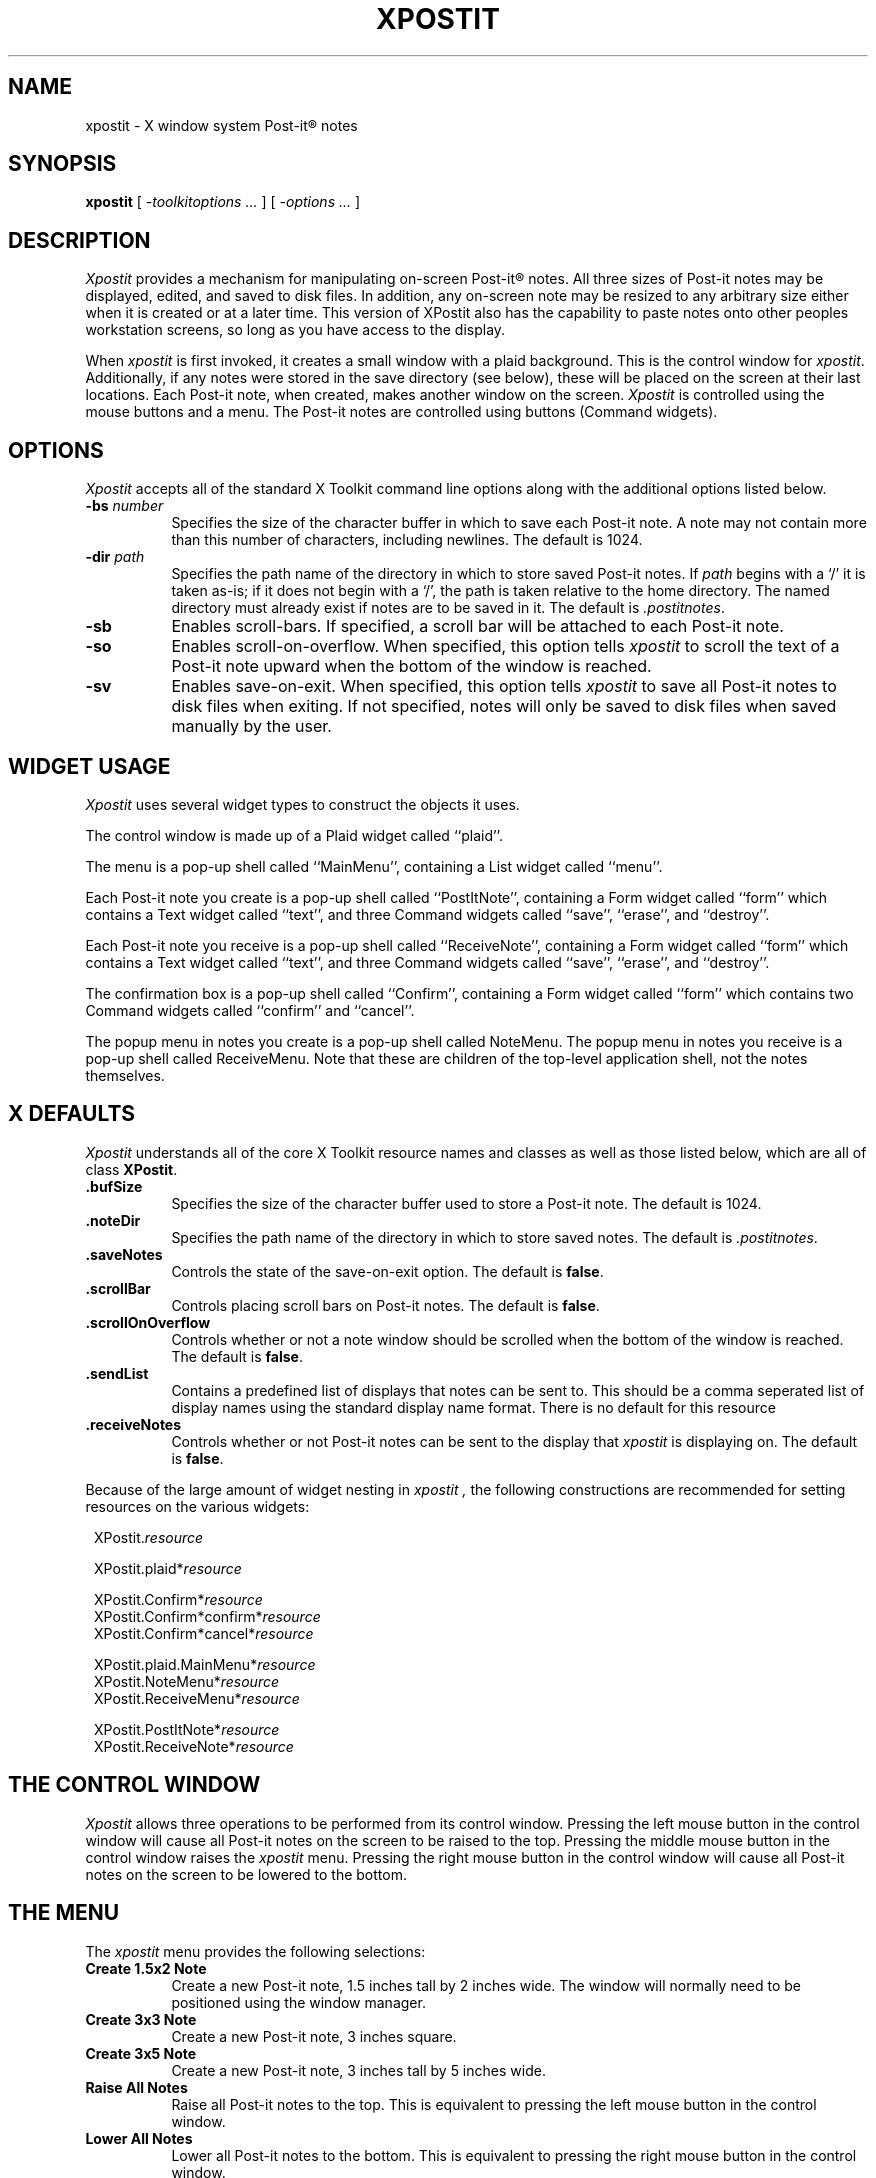 .TH XPOSTIT 1 "2 January 1989" RIACS/X11R3
.SH NAME
xpostit \- X window system Post-it\(rg notes
.SH SYNOPSIS
.B xpostit
[
.I \-toolkitoptions ...
] [
.I \-options ...
]
.SH DESCRIPTION
.I Xpostit
provides a mechanism for manipulating on-screen Post-it\(rg notes.
All three sizes of Post-it notes may be displayed,
edited,
and saved to disk files.
In addition,
any on-screen note may be resized to any arbitrary size either when it is
created or at a later time.
This version of XPostit also has the capability to paste notes onto other
peoples workstation screens, so long as you have access to the display.
.PP
When
.I xpostit
is first invoked,
it creates a small window with a plaid background.
This is the control window for
.IR xpostit .
Additionally,
if any notes were stored in the save directory (see below),
these will be placed on the screen at their last locations.
Each Post-it note,
when created,
makes another window on the screen.
.I Xpostit
is controlled using the mouse buttons and a menu.
The Post-it notes are controlled using buttons (Command widgets).
.SH OPTIONS
.PP
.I Xpostit
accepts all of the standard X Toolkit command line options along with the
additional options listed below.
.TP 8
.BI \-bs " number"
Specifies the size of the character buffer in which to save each Post-it
note.
A note may not contain more than this number of characters,
including newlines.
The default is 1024.
.TP 8
.BI \-dir " path"
Specifies the path name of the directory in which to store saved Post-it notes.
If
.I path
begins with a `/' it is taken as-is;
if it does not begin with a `/',
the path is taken relative to the home directory.
The named directory must already exist if notes are to be saved in it.
The default is
.IR \&.postitnotes .
.TP 8
.B \-sb
Enables scroll-bars.
If specified,
a scroll bar will be attached to each Post-it note.
.TP 8
.B \-so
Enables scroll-on-overflow.
When specified,
this option tells
.I xpostit
to scroll the text of a Post-it note upward when the bottom of the window
is reached.
.TP 8
.B \-sv
Enables save-on-exit.
When specified,
this option tells
.I xpostit
to save all Post-it notes to disk files when exiting.
If not specified,
notes will only be saved to disk files when saved manually by the user.
.SH "WIDGET USAGE"
.PP
.I Xpostit
uses several widget types to construct the objects it uses.
.PP
The control window is made up of a Plaid widget called ``plaid''.
.PP
The menu is a pop-up shell called ``MainMenu'',
containing a List widget called ``menu''.
.PP
Each Post-it note you create is a pop-up shell called ``PostItNote'',
containing a Form widget called ``form''
which contains a Text widget called ``text'',
and three Command widgets called ``save'',
``erase'',
and ``destroy''.
.PP
Each Post-it note you receive is a pop-up shell called ``ReceiveNote'',
containing a Form widget called ``form''
which contains a Text widget called ``text'',
and three Command widgets called ``save'',
``erase'',
and ``destroy''.
.PP
The confirmation box is a pop-up shell called ``Confirm'',
containing a Form widget called ``form''
which contains two Command widgets called ``confirm'' and ``cancel''.
.PP
The popup menu in notes you create is a pop-up shell called NoteMenu. The popup 
menu in notes you receive is a pop-up shell called ReceiveMenu. Note that
these are children of the top-level application shell, not the notes 
themselves.
.SH "X DEFAULTS"
.PP
.I Xpostit
understands all of the core X Toolkit resource names and classes as well
as those listed below,
which are all of class
.BR XPostit .
.TP 8
.B \&.bufSize
Specifies the size of the character buffer used to store a Post-it note.
The default is 1024.
.TP 8
.B \&.noteDir
Specifies the path name of the directory in which to store saved notes.
The default is
.IR \&.postitnotes .
.TP 8
.B \&.saveNotes
Controls the state of the save-on-exit option.
The default is
.BR false .
.TP 8
.B \&.scrollBar
Controls placing scroll bars on Post-it notes.
The default is
.BR false .
.TP 8
.B \&.scrollOnOverflow
Controls whether or not a note window should be scrolled when the bottom
of the window is reached.
The default is
.BR false .

.TP 8
.B \&.sendList
Contains a predefined list of displays that notes can be sent to. This should
be a comma seperated list of display names using the standard display name
format.
There is no default for this resource

.TP 8
.B \&.receiveNotes
Controls whether or not Post-it notes can be sent to the display that 
.I xpostit
is displaying on.
The default is
.BR false .

.PP
Because of the large amount of widget nesting in
.I xpostit ,
the following constructions are recommended for setting resources on
the various widgets:
.in 8
.sp
.nf
XPostit.\fIresource\fP

XPostit.plaid*\fIresource\fP

XPostit.Confirm*\fIresource\fP
XPostit.Confirm*confirm*\fIresource\fP
XPostit.Confirm*cancel*\fIresource\fP

XPostit.plaid.MainMenu*\fIresource\fP
XPostit.NoteMenu*\fIresource\fP
XPostit.ReceiveMenu*\fIresource\fP

XPostit.PostItNote*\fIresource\fP
XPostit.ReceiveNote*\fIresource\fP
.in 0
.sp
.fi
.SH "THE CONTROL WINDOW"
.PP
.I Xpostit
allows three operations to be performed from its control window.
Pressing the left mouse button in the control window will cause all Post-it
notes on the screen to be raised to the top.
Pressing the middle mouse button in the control window raises the
.I xpostit
menu.
Pressing the right mouse button in the control window will cause all Post-it
notes on the screen to be lowered to the bottom.
.SH "THE MENU"
.PP
The
.I xpostit
menu provides the following selections:
.TP 8
.B "Create 1.5x2 Note"
Create a new Post-it note,
1.5 inches tall by 2 inches wide.
The window will normally need to be positioned using the window manager.
.TP 8
.B "Create 3x3 Note"
Create a new Post-it note,
3 inches square.
.TP 8
.B "Create 3x5 Note"
Create a new Post-it note,
3 inches tall by 5 inches wide.
.TP 8
.B "Raise All Notes"
Raise all Post-it notes to the top.
This is equivalent to pressing the left mouse button in the control window.
.TP 8
.B "Lower All Notes"
Lower all Post-it notes to the bottom.
This is equivalent to pressing the right mouse button in the control window.
.TP 8
.B "Save All Notes"
Save all Post-it notes to disk files in the save directory.
.TP 8
.B Exit
Exit
.I xpostit .
If the
.B \-sv
command line option was given,
or the
.B saveNotes
resource is
.B true ,
all Post-it notes will be saved to disk first.
.PP
To select an item from the menu,
move the mouse cursor to that item and press the left mouse button.
If the mouse cursor exits the menu window,
the menu will be lowered automatically.
.SH "THE POST-IT NOTE"
.PP
Each Post-it note is made up of two parts (plus an optional scroll bar):
a text window where the text of the note is stored,
and a popup menu.
.PP
To enter text into a Post-it note,
simply move the mouse cursor into the text window and start typing.
Since the text window is actually a Text widget,
all the Text widget translations are accepted.
Essentially,
this means you can use most of the \s-1EMACS\s0 control keys in the window.
Additionally,
the various mouse buttons used for manipulating the selections and cut
buffer are understood.
.PP
Pressing the middle mouse button in the note window raises the
note popup menu.
This menu has the following options

.TP 8
.B "Save"
Save the Post-it note.
The note will be saved as the file ``note\fIn\fP'' in your save directory,
where
.I n
is some sequence number.
.BR \s-1NOTE\s0 :
it is important to remember that until you have pressed the ``save'' button,
the data stored in the Post-it note is not saved on disk and can be lost if
the system goes down or
.I xpostit
exits.
.PP

.TP 8
.B "Erase"
Clear the contents of the Post-it note
This will bring up a confirmation window,
which has two buttons labeled ``confirm'' and ``cancel''.
If you press the ``confirm'' button,
the text will be erased.
If you press the ``cancel'' button,
the operation is canceled,
and nothing will happen.
.BR \s-1NOTE\s0 :
erasing the text in the window does not affect any contents of the note
you have saved on disk unless you select the ``save'' menu option again.

.TP 8
.B "Delete"
Delete to Post-it note
This will bring up a confirmation window as described above.
If you confirm the operation,
the Post-it note will disappear from the screen and the disk file it was
saved in will be deleted.

.TP 8
.B "Send"
Send the Post-it note to another display. 
This will bring up a send dialogue box, using which you select the display
to send the Post-it note to.

.SH "SEE ALSO"
X(1)
.SH BUGS
.PP
The sizes of the Post-it notes are only as acurrate as the display
dimension and resolution returned by the server.
On the Sun server and possibly others,
this means they aren't all that accurate.
.PP
Without a color display for canary yellow notes and red plaid,
the aesthetic value of
.I xpostit
cannot be fully appreciated.
.SH AUTHOR
David A. Curry, Research Institute for Advanced Computer Science
.sp
``Post-it'' and the plaid design are registered trademarks of 3M.
